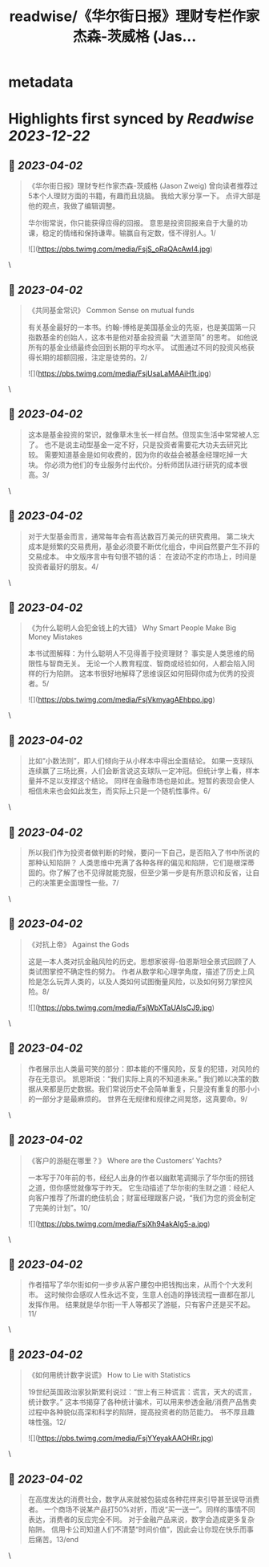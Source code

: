 :PROPERTIES:
:title: readwise/《华尔街日报》理财专栏作家杰森-茨威格 (Jas...
:END:


* metadata
:PROPERTIES:
:author: [[raycat2021 on Twitter]]
:full-title: "《华尔街日报》理财专栏作家杰森-茨威格 (Jas..."
:category: [[tweets]]
:url: https://twitter.com/raycat2021/status/1641802766657150977
:image-url: https://pbs.twimg.com/profile_images/1593960369914933248/IWhkfyKB.jpg
:END:

* Highlights first synced by [[Readwise]] [[2023-12-22]]
** 📌 [[2023-04-02]]
#+BEGIN_QUOTE
《华尔街日报》理财专栏作家杰森-茨威格 (Jason Zweig) 
曾向读者推荐过5本个人理财方面的书籍，有趣而且烧脑。
我给大家分享一下。
点评大部是他的观点，我做了编辑调整。

华尔街常说，你只能获得应得的回报。
意思是投资回报来自于大量的功课，稳定的情绪和保持谦卑。输赢自有定数，怪不得别人。1/ 

![](https://pbs.twimg.com/media/FsjS_oRaQAcAwI4.jpg) 
#+END_QUOTE\
** 📌 [[2023-04-02]]
#+BEGIN_QUOTE
《共同基金常识》
Common Sense on mutual funds

有关基金最好的一本书。约翰-博格是美国基金业的先驱，也是美国第一只指数基金的创始人，这本书是他对基金投资最 “大道至简” 的思考。
如他说所有的基金业绩最终会回到长期的平均水平。
试图通过不同的投资风格获得长期的超额回报，注定是徒劳的。2/ 

![](https://pbs.twimg.com/media/FsjUsaLaMAAiH1t.jpg) 
#+END_QUOTE\
** 📌 [[2023-04-02]]
#+BEGIN_QUOTE
这本是基金投资的常识，就像草木生长一样自然。但现实生活中常常被人忘了。
也不是说主动型基金一定不好，只是投资者需要花大功夫去研究比较。
需要知道基金是如何收费的，因为你的收益会被基金经理吃掉一大块。
你必须为他们的专业服务付出代价。分析师团队进行研究的成本很高。3/ 
#+END_QUOTE\
** 📌 [[2023-04-02]]
#+BEGIN_QUOTE
对于大型基金而言，通常每年会有高达数百万美元的研究费用。
第二块大成本是频繁的交易费用，基金必须要不断优化组合，中间自然要产生不菲的交易成本。
中文版序言中有句很不错的话：
在波动不定的市场上，时间是投资者最好的朋友。4/ 
#+END_QUOTE\
** 📌 [[2023-04-02]]
#+BEGIN_QUOTE
《为什么聪明人会犯金钱上的大错》
Why Smart People Make Big Money Mistakes

本书试图解释：为什么聪明人不见得善于投资理财？
事实是人类思维的局限性与智商无关。
无论一个人教育程度、智商或经验如何，人都会陷入同样的行为陷阱。
这本书很好地解释了思维误区如何阻碍你成为优秀的投资者。5/ 

![](https://pbs.twimg.com/media/FsjVkmyagAEhbpo.jpg) 
#+END_QUOTE\
** 📌 [[2023-04-02]]
#+BEGIN_QUOTE
比如“小数法则”，即人们倾向于从小样本中得出全面结论。
如果一支球队连续赢了三场比赛，人们会断言说这支球队一定冲冠。但统计学上看，样本量并不足以支撑这个结论。
同样在金融市场也是如此。短暂的表现会使人相信未来也会如此发生，而实际上只是一个随机性事件。6/ 
#+END_QUOTE\
** 📌 [[2023-04-02]]
#+BEGIN_QUOTE
所以我们作为投资者做判断的时候，要问一下自己，是否陷入了书中所说的那种认知陷阱？
人类思维中充满了各种各样的偏见和陷阱，它们是根深蒂固的。你了解了也不见得就能克服，但至少第一步是有所意识和反省，让自己的决策更全面理性一些。7/ 
#+END_QUOTE\
** 📌 [[2023-04-02]]
#+BEGIN_QUOTE
《对抗上帝》
Against the Gods

这是一本人类对抗金融风险的历史。思想家彼得-伯恩斯坦全景式回顾了人类试图掌控不确定性的努力。
作者从数学和心理学角度，描述了历史上风险是怎么玩弄人类的，以及人类如何试图衡量风险，以及如何努力掌控风险。8/ 

![](https://pbs.twimg.com/media/FsjWbXTaUAIsCJ9.jpg) 
#+END_QUOTE\
** 📌 [[2023-04-02]]
#+BEGIN_QUOTE
作者展示出人类最可笑的部分：即本能的不懂风险，反复的犯错，对风险的存在无意识。
凯恩斯说：“我们实际上真的不知道未来。”
我们赖以决策的数据从来都是历史数据。我们常说历史不会简单重复，只是没有重复的那小小的一部分才是最麻烦的。
世界在无规律和规律之间晃悠，这真要命。9/ 
#+END_QUOTE\
** 📌 [[2023-04-02]]
#+BEGIN_QUOTE
《客户的游艇在哪里？》
Where are the Customers’ Yachts?

一本写于70年前的书，经纪人出身的作者以幽默笔调揭示了华尔街的捞钱之道，但你感觉就像写于昨天。
它生动描述了华尔街的生财之道：经纪人向客户推荐了所谓的绝佳机会；财富经理跟客户说，“我们为您的资金制定了完美的计划”。10/ 

![](https://pbs.twimg.com/media/FsjXh94akAIg5-a.jpg) 
#+END_QUOTE\
** 📌 [[2023-04-02]]
#+BEGIN_QUOTE
作者描写了华尔街如何一步步从客户腰包中把钱掏出来，从而个个大发利市。
这时候你会感叹人性永远不变，生意人创造的挣钱流程一直都在那儿发挥作用。
结果就是华尔街一干人等都买了游艇，只有客户还是买不起。11/ 
#+END_QUOTE\
** 📌 [[2023-04-02]]
#+BEGIN_QUOTE
《如何用统计数字说谎》
How to Lie with Statistics

19世纪英国政治家狄斯累利说过：“世上有三种谎言：谎言，天大的谎言，统计数字。”
这本书揭穿了各种统计骗术，可以用来参透金融/消费产品售卖过程中各种貌似高深和科学的陷阱，提高投资者的防范能力。
书不厚且趣味性强。12/ 

![](https://pbs.twimg.com/media/FsjYYeyakAAOHRr.jpg) 
#+END_QUOTE\
** 📌 [[2023-04-02]]
#+BEGIN_QUOTE
在高度发达的消费社会，数字从来就被包装成各种花样来引导甚至误导消费者。
一个商场不说某产品打50%对折，而说“买一送一”。同样的事情不同表达，消费者的反应完全不同。
对于金融产品来说，数字会造成更多复杂陷阱。
信用卡公司知道人们不清楚“时间价值”，因此会让你现在快乐而事后痛苦。13/end 
#+END_QUOTE\